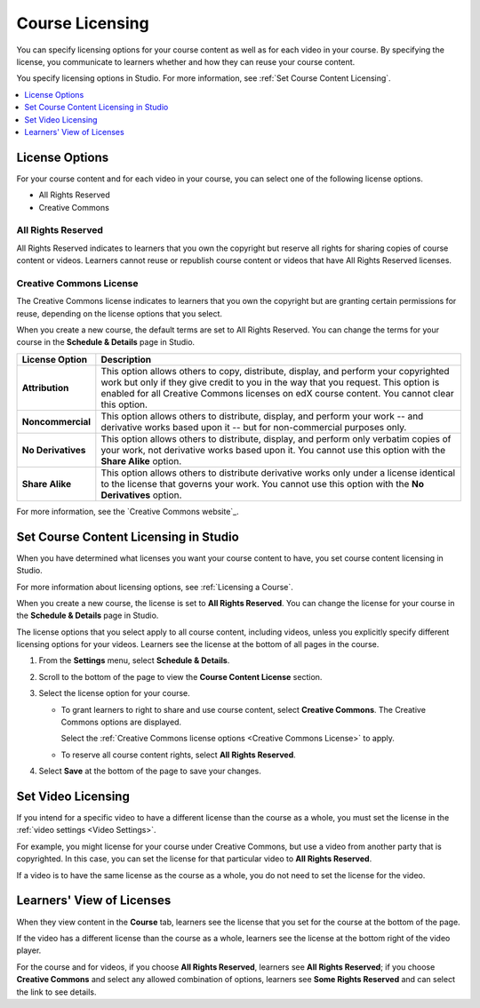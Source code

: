 .. _Licensing a Course:

################
Course Licensing
################

You can specify licensing options for your course content as well as for each
video in your course. By specifying the license, you communicate to learners
whether and how they can reuse your course content.

You specify licensing options in Studio. For more information, see :ref:`Set
Course Content Licensing`.

.. contents::
  :local:
  :depth: 1

.. _License Options:

*************************************
License Options
*************************************

For your course content and for each video in your course, you can select one
of the following license options.

* All Rights Reserved
* Creative Commons

.. _All Rights Reserved License:

====================================
All Rights Reserved
====================================

All Rights Reserved indicates to learners that you own the copyright but
reserve all rights for sharing copies of course content or videos. Learners
cannot reuse or republish course content or videos that have All Rights
Reserved licenses.

.. _Creative Commons License:

====================================
Creative Commons License
====================================

The Creative Commons license indicates to learners that you own the copyright
but are granting certain permissions for reuse, depending on the license
options that you select.

When you create a new course, the default terms are set to All Rights Reserved.
You can change the terms for your course in the **Schedule & Details** page in
Studio.

.. list-table::
   :widths: 10 70
   :header-rows: 1

   * - License Option
     - Description
   * - **Attribution**
     - This option allows others to copy, distribute, display, and perform your
       copyrighted work but only if they give credit to you in the way that you
       request. This option is enabled for all Creative Commons licenses on edX
       course content. You cannot clear this option.
   * - **Noncommercial**
     - This option allows others to distribute, display, and perform your work
       -- and derivative works based upon it -- but for non-commercial purposes
       only.
   * - **No Derivatives**
     - This option allows others to distribute, display, and perform only
       verbatim copies of your work, not derivative works based upon it. You
       cannot use this option with the **Share Alike** option.
   * - **Share Alike**
     - This option allows others to distribute derivative works only under a
       license identical to the license that governs your work. You cannot use
       this option with the **No Derivatives** option.

For more information, see the `Creative Commons website`_.

.. _Set Course Content Licensing:

**************************************
Set Course Content Licensing in Studio
**************************************

When you have determined what licenses you want your course content to have,
you set course content licensing in Studio.

For more information about licensing options, see :ref:`Licensing a Course`.

When you create a new course, the license is set to **All Rights Reserved**.
You can change the license for your course in the **Schedule & Details** page
in Studio.

The license options that you select apply to all course content, including
videos, unless you explicitly specify different licensing options for your
videos. Learners see the license at the bottom of all pages in the course.

#. From the **Settings** menu, select **Schedule & Details**.

#. Scroll to the bottom of the page to view the **Course Content License**
   section.

   .. image:: ../images/course_license.png
      :alt: The Course Content License section of the Schedule & Details page.
      :width: 600

#. Select the license option for your course.

   * To grant learners to right to share and use course content, select
     **Creative Commons**. The Creative Commons options are displayed.

     .. image:: ../images/creative-commons-license-course.png
      :alt: The Creative Commons license options.
      :width: 600

     Select the :ref:`Creative Commons license options <Creative Commons
     License>` to apply.

   * To reserve all course content rights, select **All Rights Reserved**.

#. Select **Save** at the bottom of the page to save your changes.

.. _Set Video Licensing:

*************************************
Set Video Licensing
*************************************

If you intend for a specific video to have a different license than the course
as a whole, you must set the license in the :ref:`video settings <Video Settings>`.

For example, you might license for your course under Creative Commons, but use
a video from another party that is copyrighted. In this case, you can set the
license for that particular video to **All Rights Reserved**.

If a video is to have the same license as the course as a whole, you do not
need to set the license for the video.

.. _Learners View of Licenses:

*************************************
Learners' View of Licenses
*************************************

When they view content in the **Course** tab, learners see the license that
you set for the course at the bottom of the page.

.. image:: ../images/learner_course_license.png
  :alt: A course unit page with a pointer to the license.
  :width: 150

If the video has a different license than the course as a whole, learners see
the license at the bottom right of the video player.

.. image:: ../images/learner_video_license.png
 :alt: A video with a pointer to the license.
 :width: 600

For the course and for videos, if you choose **All Rights Reserved**, learners
see **All Rights Reserved**; if you choose **Creative Commons** and select any
allowed combination of options, learners see **Some Rights Reserved** and can
select the link to see details.